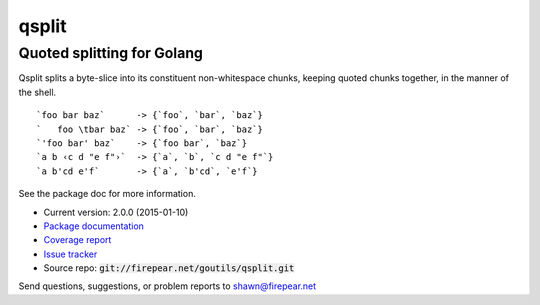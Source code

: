 ***************************
qsplit
***************************
Quoted splitting for Golang
===========================

Qsplit splits a byte-slice into its constituent non-whitespace chunks,
keeping quoted chunks together, in the manner of the shell.

::
   
    `foo bar baz`      -> {`foo`, `bar`, `baz`}
    `   foo \tbar baz` -> {`foo`, `bar`, `baz`}
    `'foo bar' baz`    -> {`foo bar`, `baz`}
    `a b ‹c d "e f"›`  -> {`a`, `b`, `c d "e f"`}
    `a b'cd e'f`       -> {`a`, `b'cd`, `e'f`}

See the package doc for more information.

* Current version: 2.0.0 (2015-01-10)

* `Package documentation <http://firepear.net:6060/pkg/firepear.net/goutils/qsplit/>`_

* `Coverage report <http://firepear.net/goutils/qsplit/coverage.html>`_

* `Issue tracker <https://firepear.atlassian.net/browse/QSPLIT>`_

* Source repo: :code:`git://firepear.net/goutils/qsplit.git`


Send questions, suggestions, or problem reports to shawn@firepear.net
